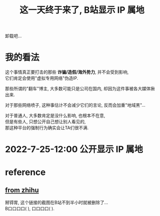 #+TITLE: 这一天终于来了, B站显示 IP 属地
#+STARTUP: indent
#+OPTIONS: \n:t

卸载吧...
* 我的看法
这个事情真正要打击的那些 *诈骗/造假/海外势力*, 并不会受到影响,
它们肯定会使用"虚拟专用网络"伪造IP.

那些所谓的"翻车"博主, 大多数可能只是公司在国内, 却因为这件事被各大媒体揪出来.

对于那些网络喷子, 这种事估计不会减少它们的言论, 反而会加重"地域黑"...

对于普通人, 大多数肯定是没什么影响, 也根本不在意,
但是有些人, 只想公开自己想让别人看见的,
那这种平台的强制行为确实会让TA们很不满.

* 2022-7-25-12:00 公开显示 IP 属地

* reference
** [[https://zhuanlan.zhihu.com/p/508234267][from zhihu]]
  掰锝胃, 这个链接的截图在B站不到半小时就被删除了...
  B口口口口(    ), 口口口口(    ).


